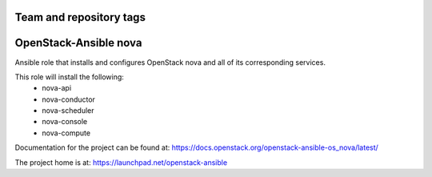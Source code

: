 ========================
Team and repository tags
========================

.. image:: https://governance.openstack.org/tc/badges/openstack-ansible-os_nova.svg
    :target: https://governance.openstack.org/tc/reference/tags/index.html

.. Change things from this point on

======================
OpenStack-Ansible nova
======================

Ansible role that installs and configures OpenStack nova and all of its
corresponding services.

This role will install the following:
    * nova-api
    * nova-conductor
    * nova-scheduler
    * nova-console
    * nova-compute

Documentation for the project can be found at:
`<https://docs.openstack.org/openstack-ansible-os_nova/latest/>`_

The project home is at: `<https://launchpad.net/openstack-ansible>`_
